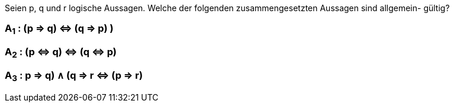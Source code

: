Seien p, q und r logische Aussagen. Welche der folgenden zusammengesetzten Aussagen sind allgemein-
gültig?

=== A~1~ : (p ⇒ q) ⇔ (q ⇒ p) )
=== A~2~ : (p ⇔ q) ⇔ (q ⇔ p)
=== A~3~ : ((p ⇒ q) ∧ (q ⇒ r)) ⇔ (p ⇒ r)